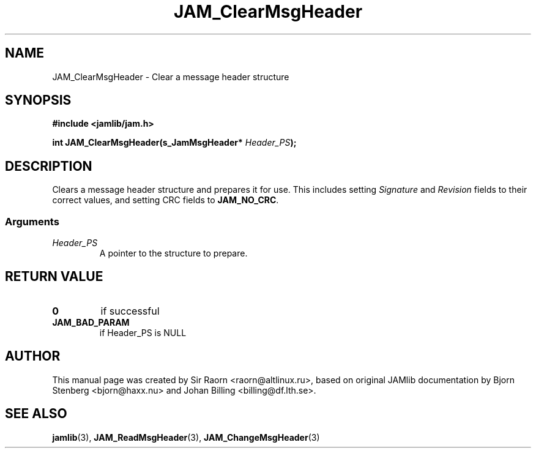 .\" $Id: JAM_ClearMsgHeader.3,v 1.1 2002/11/09 00:37:16 raorn Exp $
.\"
.TH JAM_ClearMsgHeader 3 2002-11-07 "" "JAM subroutine library"
.SH NAME
JAM_ClearMsgHeader \- Clear a message header structure
.SH SYNOPSIS
.nf
.B #include <jamlib/jam.h>

.BI "int JAM_ClearMsgHeader(s_JamMsgHeader* " Header_PS ");"
.RE
.fi
.SH DESCRIPTION
Clears a message header structure and prepares it for use. This
includes setting \fISignature\fP and \fIRevision\fP fields to
their correct values, and setting CRC fields to \fBJAM_NO_CRC\fP.
.SS Arguments
.TP
.I Header_PS
A pointer to the structure to prepare.
.SH "RETURN VALUE"
.TP
.B 0
if successful
.TP
.B JAM_BAD_PARAM
if Header_PS is NULL
.SH AUTHOR
This manual page was created by Sir Raorn <raorn@altlinux.ru>,
based on original JAMlib documentation by Bjorn Stenberg
<bjorn@haxx.nu> and Johan Billing <billing@df.lth.se>.
.SH SEE ALSO
.BR jamlib (3),
.BR JAM_ReadMsgHeader (3),
.BR JAM_ChangeMsgHeader (3)
.\" vim: ft=nroff
